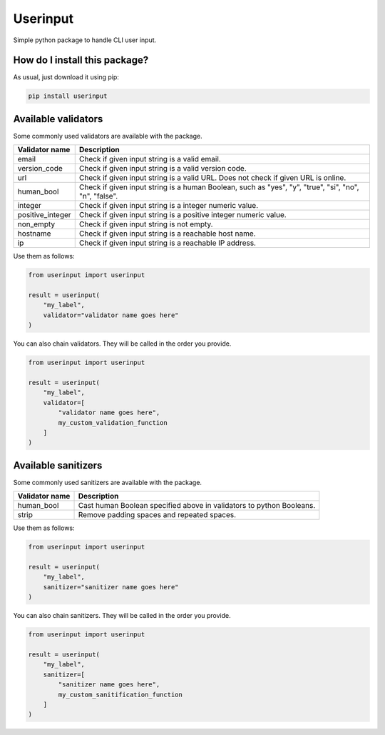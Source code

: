 Userinput
=========================================================================================
|pip| |downloads|

Simple python package to handle CLI user input.

How do I install this package?
----------------------------------------------
As usual, just download it using pip:

.. code:: shell

    pip install userinput


Available validators
----------------------------------------------
Some commonly used validators are available with the package.

+-------------------+-------------------------------------------------------------------------------------------------------+
| Validator name    | Description                                                                                           |
+===================+=======================================================================================================+
| email             | Check if given input string is a valid email.                                                         |
+-------------------+-------------------------------------------------------------------------------------------------------+
| version_code      | Check if given input string is a valid version code.                                                  |
+-------------------+-------------------------------------------------------------------------------------------------------+
| url               | Check if given input string is a valid URL. Does not check if given URL is online.                    |
+-------------------+-------------------------------------------------------------------------------------------------------+
| human_bool        | Check if given input string is a human Boolean, such as "yes", "y", "true", "si", "no", "n", "false". |
+-------------------+-------------------------------------------------------------------------------------------------------+
| integer           | Check if given input string is a integer numeric value.                                               |
+-------------------+-------------------------------------------------------------------------------------------------------+
| positive_integer  | Check if given input string  is a positive integer numeric value.                                     |
+-------------------+-------------------------------------------------------------------------------------------------------+
| non_empty         | Check if given input string is not empty.                                                             |
+-------------------+-------------------------------------------------------------------------------------------------------+
| hostname          | Check if given input string is a reachable host name.                                                 |
+-------------------+-------------------------------------------------------------------------------------------------------+
| ip                | Check if given input string is a reachable IP address.                                                |
+-------------------+-------------------------------------------------------------------------------------------------------+

Use them as follows:

.. code:: python

    from userinput import userinput

    result = userinput(
        "my_label",
        validator="validator name goes here"
    )

You can also chain validators.
They will be called in the order you provide.

.. code:: python

    from userinput import userinput

    result = userinput(
        "my_label",
        validator=[
            "validator name goes here",
            my_custom_validation_function
        ]
    )


Available sanitizers
-----------------------------------------------
Some commonly used sanitizers are available with the package.

+-------------------+-------------------------------------------------------------------------------------------------------+
| Validator name    | Description                                                                                           |
+===================+=======================================================================================================+
| human_bool        | Cast human Boolean specified above in validators to python Booleans.                                  |
+-------------------+-------------------------------------------------------------------------------------------------------+
| strip             | Remove padding spaces and repeated spaces.                                                            |
+-------------------+-------------------------------------------------------------------------------------------------------+

Use them as follows:

.. code:: python

    from userinput import userinput

    result = userinput(
        "my_label",
        sanitizer="sanitizer name goes here"
    )

You can also chain sanitizers.
They will be called in the order you provide.

.. code:: python

    from userinput import userinput

    result = userinput(
        "my_label",
        sanitizer=[
            "sanitizer name goes here",
            my_custom_sanitification_function
        ]
    )


.. |pip| image:: https://badge.fury.io/py/userinput.svg
    :target: https://badge.fury.io/py/userinput
    :alt: Pypi project

.. |downloads| image:: https://pepy.tech/badge/userinput
    :target: https://pepy.tech/badge/userinput
    :alt: Pypi total project downloads 